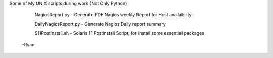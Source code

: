 Some of My UNIX scripts during work (Not Only Python)

  NagiosReport.py - Generate PDF Nagios weekly Report for Host availability

  DailyNagiosReport.py -  Generate Nagios Daily report summary 

  S11Postinstall.sh - Solaris 11 Postinstall Script, for install some essential packages

 -Ryan
